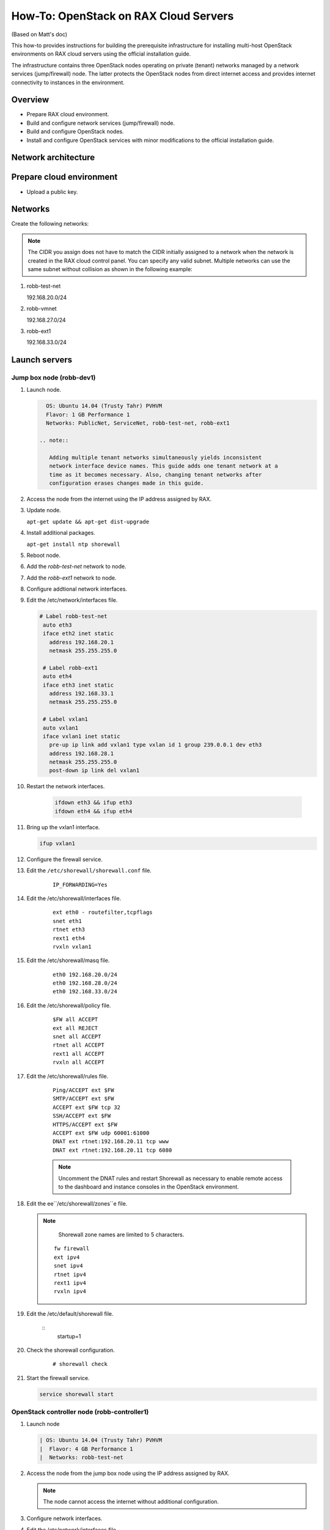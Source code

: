 ======================================
How-To: OpenStack on RAX Cloud Servers
======================================

(Based on Matt's doc)

This how-to provides instructions for building the prerequisite
infrastructure for installing multi-host OpenStack environments on RAX
cloud servers using the official installation guide.

The infrastructure contains three OpenStack nodes operating on private
(tenant) networks managed by a network services (jump/firewall) node.
The latter protects the OpenStack nodes from direct internet access and
provides internet connectivity to instances in the environment.

Overview
~~~~~~~~

-  Prepare RAX cloud environment.
-  Build and configure network services (jump/firewall) node.
-  Build and configure OpenStack nodes.
-  Install and configure OpenStack services with minor modifications to
   the official installation guide.

Network architecture
~~~~~~~~~~~~~~~~~~~~

.. figure:: figures/openstack-on-rax-cloud-arch.png
   :alt: Network architecture

Prepare cloud environment
~~~~~~~~~~~~~~~~~~~~~~~~~

-  Upload a public key.

Networks
~~~~~~~~

Create the following networks:

.. note::

   The CIDR you assign does not have to match the CIDR initially
   assigned to a network when the network is created in the RAX cloud
   control panel. You can specify any valid subnet. Multiple networks can
   use the same subnet without collision as shown in the following example:

1. robb-test-net

   192.168.20.0/24

2. robb-vmnet

   192.168.27.0/24

3. robb-ext1

   192.168.33.0/24

Launch servers
~~~~~~~~~~~~~~

Jump box node (robb-dev1)
-------------------------

#. Launch node.

   .. code-block:: console

      OS: Ubuntu 14.04 (Trusty Tahr) PVHVM
      Flavor: 1 GB Performance 1
      Networks: PublicNet, ServiceNet, robb-test-net, robb-ext1

    .. note::

       Adding multiple tenant networks simultaneously yields inconsistent
       network interface device names. This guide adds one tenant network at a
       time as it becomes necessary. Also, changing tenant networks after
       configuration erases changes made in this guide.

#. Access the node from the internet using the IP address assigned by
   RAX.

#. Update node.

   ``apt-get update && apt-get dist-upgrade``

#. Install additional packages.

   ``apt-get install ntp shorewall``

#. Reboot node.

#. Add the *robb-test-net* network to node.

#. Add the *robb-ext1* network to node.

#. Configure addtional network interfaces.

#. Edit the /etc/network/interfaces file.

   .. code-block:: console

      # Label robb-test-net
       auto eth3
       iface eth2 inet static
         address 192.168.20.1
         netmask 255.255.255.0

       # Label robb-ext1
       auto eth4
       iface eth3 inet static
         address 192.168.33.1
         netmask 255.255.255.0

       # Label vxlan1
       auto vxlan1
       iface vxlan1 inet static
         pre-up ip link add vxlan1 type vxlan id 1 group 239.0.0.1 dev eth3
         address 192.168.28.1
         netmask 255.255.255.0
         post-down ip link del vxlan1

#. Restart the network interfaces.

    .. code-block:: console

      ifdown eth3 && ifup eth3
      ifdown eth4 && ifup eth4

#. Bring up the vxlan1 interface.

   .. code-block:: console

      ifup vxlan1

#. Configure the firewall service.

#. Edit the ``/etc/shorewall/shorewall.conf`` file.

    ::

        IP_FORWARDING=Yes

#. Edit the /etc/shorewall/interfaces file.

    ::


        ext eth0 - routefilter,tcpflags
        snet eth1
        rtnet eth3
        rext1 eth4
        rvxln vxlan1

#. Edit the /etc/shorewall/masq file.

    ::

        eth0 192.168.20.0/24
        eth0 192.168.28.0/24
        eth0 192.168.33.0/24

#. Edit the /etc/shorewall/policy file.

    ::

        $FW all ACCEPT
        ext all REJECT
        snet all ACCEPT
        rtnet all ACCEPT
        rext1 all ACCEPT
        rvxln all ACCEPT

#. Edit the /etc/shorewall/rules file.

    ::

        Ping/ACCEPT ext $FW
        SMTP/ACCEPT ext $FW
        ACCEPT ext $FW tcp 32
        SSH/ACCEPT ext $FW
        HTTPS/ACCEPT ext $FW
        ACCEPT ext $FW udp 60001:61000
        DNAT ext rtnet:192.168.20.11 tcp www
        DNAT ext rtnet:192.168.20.11 tcp 6080

    .. note::

       Uncomment the DNAT rules and restart Shorewall as necessary to
       enable remote access to the dashboard and instance consoles in the
       OpenStack environment.

#. Edit the ee``/etc/shorewall/zones``e file.

   .. note::

      Shorewall zone names are limited to 5 characters.

    ::

        fw firewall
        ext ipv4
        snet ipv4
        rtnet ipv4
        rext1 ipv4
        rvxln ipv4

#. Edit the /etc/default/shorewall file.

    ::
        startup=1

#. Check the shorewall configuration.

    ::

        # shorewall check

#. Start the firewall service.

   .. code-block:: console

      service shorewall start

OpenStack controller node (robb-controller1)
--------------------------------------------

#. Launch node

   .. code-block:: console

      | OS: Ubuntu 14.04 (Trusty Tahr) PVHVM
      |  Flavor: 4 GB Performance 1
      |  Networks: robb-test-net

#. Access the node from the jump box node using the IP address assigned
   by RAX.

   .. note::

      The node cannot access the internet without additional configuration.

#. Configure network interfaces.

#. Edit the /etc/network/interfaces file.

   .. code-block:: console

       # Label robb-test-net
       auto eth0
       iface eth0 inet static
           address 192.168.20.11
           netmask 255.255.255.0
           gateway 192.168.20.1
           dns-nameservers 72.3.128.241 72.3.128.240

#. Edit the /etc/hosts file.

   ::

       # robb-controller
       192.168.20.11   robb-controller

       # robb-net1
       192.168.20.21   robb-net1

       # robb-comp1
       192.168.20.31   robb-comp1

   .. note::

      Comment out or remove any existing lines containing *robb-controller*.

#. Reboot node.

#. Access the node from the network services node using the new IP
   address on the *robb-test-net* network.

#. Test network connectivity to the internet.

#. Update node.

   .. code-block.. code-block:: consoleconsole

      apt-get update && apt-get dist-upgrade

#. Reboot node.

OpenStack network node (robb-net1)
----------------------------------

#. Launch node.

| OS: Ubuntu 14.04 (Trusty Tahr) PVHVM
|  Flavor: 1 GB Performance 1
|  Networks: robb-test-net

#. Access the node from the network services node using the IP address
   assigned by RAX.

   .. note::

      The node cannot access the internet without additional configuration.

#.  Add the *robb-vmnet* network to node.

#.  Add the *robb-ext1* network to node.

#.  Configure network interfaces.

#.  Edit the ``/etc/network/interfaces`` file.

    .. code-block:: console

        # Label robb-test-net
        auto eth0
        iface eth0 inet static
            address 192.168.20.21
            netmask 255.255.255.0
            gateway 192.168.20.1
            dns-nameservers 72.3.128.241 72.3.128.240

        # Label robb-vmnet
        auto eth1
        iface eth1 inet static
            address 192.168.27.21
            netmask 255.255.255.0

        # Label robb-ext1
        auto eth2
        iface eth2 inet static
            address 192.168.33.21
            netmask 255.255.255.0

        # Label vxlan1
        auto vxlan1
        iface vxlan1 inet static
            pre-up ip link add vxlan1 type vxlan id 1 group 239.0.0.1 dev eth2
            address 192.168.28.21
            netmask 255.255.255.0
            post-down ip link del vxlan1

#.  Edit the ``/etc/hosts`` file.

    .. code-block:: console

        # robb-controller
        192.168.20.11   robb-controller

        # robb-net1
        192.168.20.21   robb-net1

        # robb-comp1
        192.168.20.31   robb-comp1

    .. note::

       Comment out or remove any existing lines containing *robb-net1*.

#.  Reboot node.

#.  Access the node from the network services node using the new IP
    address on the *robb-test-net* network.

#.  Test network connectivity to the internet.

#.  Update node.

   .. code-block:: console

      apt-get update && apt-get dist-upgrade

#. Reboot node.

OpenStack compute node (robb-comp1)
-----------------------------------

#. Launch the node.

   .. code-block:: console

      | OS: Ubuntu 14.04 (Trusty Tahr) PVHVM
      | Flavor:
      |  \* 2 GB Performance 1 (supports several CirrOS instances) \* 4 or 8
         GB Performance 1 (supports a couple of Ubuntu/Fedora instances)

      Networks: robb-test-net

#. Access the node from the network services node using the IP address
   assigned by RAX.

   .. note::

      The node cannot access the internet without additional configuration.

#. Add the *robb-vmnet* network to node.

#. Configure network interfaces.

#. Edit the /etc/network/interfaces file.

   .. code-block:: console

       # Label robb-test-net
       auto eth0
       iface eth0 inet static
           address 192.168.20.31
           netmask 255.255.255.0
           gateway 192.168.20.1
           dns-nameservers 72.3.128.241 72.3.128.240

       # Label robb-vmnet
       auto eth1
       iface eth1 inet static
           address 192.168.27.31
           netmask 255.255.255.0

#. Edit the /etc/hosts file.

   .. code-block:: console

       # robb-controller
       192.168.20.11   robb-controller

       # robb-net1
       192.168.20.21   robb-net1

       # robb-comp1
       192.168.20.31   robb-comp1

   .. note::

      Comment out or remove any existing lines containing *robb-comp1*.

#. Reboot node.

#. Access the node from the network services node using the new IP
   address on the *robb-test-net* network.

#. Test network connectivity to the internet.

#. Update node.

   .. code-block:: console

      apt-get update && apt-get dist-upgrade

#. Reboot node.

Install and configure OpenStack services
----------------------------------------

#. Use the `OpenStack Installation Guide
   <http://docs.openstack.org/juno/install-guide/install/apt/content/>`_
   with the following changes:

#. Configuring the basic environment on all nodes:

   -  Skip the network configuration sections.

   -  Use 192.168.20.1 (jump box node) as the NTP server.

#. Configuring the Compute service on the compute node:

   Use *qemu* instead of *kvm* virtualization.

#. Configuring the Networking service on the network node:

   Add the *vxlan1* interface as a port on the *br-ex* bridge.

#. Creating initial networks.

   Use the following command for the subnet on the external network:

   .. code-block:: console

       neutron subnet-create ext-net --name ext-subnet \
       --allocation-pool start=192.168.28.101,end=192.168.28.200 \
       --disable-dhcp --gateway 192.168.28.1 192.168.28.0/24

   .. note::

      After performing the initial tenant network creation procedure,
      try pinging 192.168.28.101 from the network services node.
